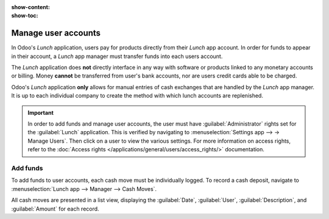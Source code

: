 :show-content:
:show-toc:

====================
Manage user accounts
====================

In Odoo's *Lunch* application, users pay for products directly from their *Lunch* app account. In
order for funds to appear in their account, a *Lunch* app manager must transfer funds into each
users account.

The *Lunch* application does **not** directly interface in any way with software or products linked
to any monetary accounts or billing. Money **cannot** be transferred from user's bank accounts, nor
are users credit cards able to be charged.

Odoo's *Lunch* application **only** allows for manual entries of cash exchanges that are handled by
the *Lunch* app manager. It is up to each individual company to create the method with which lunch
accounts are replenished.

.. example::
   Some examples of how money can be organized and transferred within a company:

   - Cash is handed to the *Lunch* app manager, who then updates the users account.
   - Money is automatically deducted from users paychecks, then the *Lunch* app manager updates the
     account when paychecks are issued. This requires :ref:`adding a salary attachment
     <payroll/worked-days-inputs>` for the user's payslip in the *Payroll* app.
   - Companies can sell "lunch tickets" at a set price (for example, once ticket costs $5.00). Users
     can purchase tickets from a *Lunch* app manager, who then updates the users account.

.. important::
   In order to add funds and manage user accounts, the user must have :guilabel:`Administrator`
   rights set for the :guilabel:`Lunch` application. This is verified by navigating to
   :menuselection:`Settings app --> → Manage Users`. Then click on a user to view the various
   settings. For more information on access rights, refer to the :doc:`Access rights
   </applications/general/users/access_rights/>` documentation.

Add funds
=========

To add funds to user accounts, each cash move must be individually logged. To record a cash deposit,
navigate to :menuselection:`Lunch app --> Manager --> Cash Moves`.

All cash moves are presented in a list view, displaying the :guilabel:`Date`, :guilabel:`User`,
:guilabel:`Description`, and :guilabel:`Amount` for each record.

